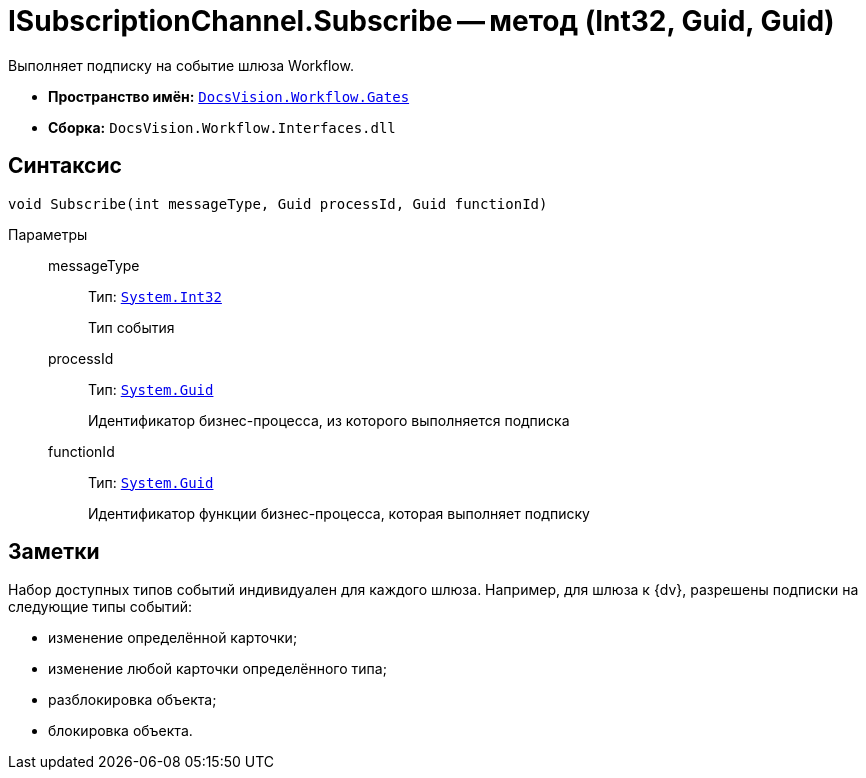 = ISubscriptionChannel.Subscribe -- метод (Int32, Guid, Guid)

Выполняет подписку на событие шлюза Workflow.

* *Пространство имён:* `xref:api/DocsVision/Workflow/Gates/Gates_NS.adoc[DocsVision.Workflow.Gates]`
* *Сборка:* `DocsVision.Workflow.Interfaces.dll`

== Синтаксис

[source,csharp]
----
void Subscribe(int messageType, Guid processId, Guid functionId)
----

Параметры::
messageType:::
Тип: `http://msdn.microsoft.com/ru-ru/library/system.int32.aspx[System.Int32]`
+
Тип события
processId:::
Тип: `http://msdn.microsoft.com/ru-ru/library/system.guid.aspx[System.Guid]`
+
Идентификатор бизнес-процесса, из которого выполняется подписка
functionId:::
Тип: `http://msdn.microsoft.com/ru-ru/library/system.guid.aspx[System.Guid]`
+
Идентификатор функции бизнес-процесса, которая выполняет подписку

== Заметки

Набор доступных типов событий индивидуален для каждого шлюза. Например, для шлюза к {dv}, разрешены подписки на следующие типы событий:

* изменение определённой карточки;
* изменение любой карточки определённого типа;
* разблокировка объекта;
* блокировка объекта.
